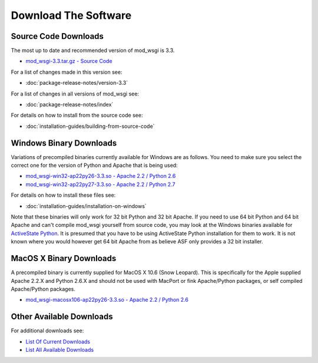 =====================
Download The Software
=====================

.. Nothing In Life Is Free
.. -----------------------
.. 
.. A significant amount of time and effort has gone into producing this
.. software, the documentation and in providing support to users. So, although
.. you are free to download it and do with it as you wish, it is not free from
.. cost.
.. 
.. If you are using mod_wsgi, please consider making a
.. that mod_wsgi will continue to be developed and the documentation further
.. improved.
.. 
.. If you are philosophically against the idea of contributing back to Open
.. Source projects in a monetary way and find it obnoxious that any Open
.. Source project would solicit donations, then it is suggested that you use
.. one of the alternatives to mod_wsgi such as
.. `CGI <http://en.wikipedia.org/wiki/Common_Gateway_Interface>`_.

Source Code Downloads
---------------------

The most up to date and recommended version of mod_wsgi is 3.3.

* `mod_wsgi-3.3.tar.gz - Source Code
  <http://code.google.com/p/modwsgi/downloads/detail?name=mod_wsgi-3.3.tar.gz>`_

For a list of changes made in this version see:

* :doc:`package-release-notes/version-3.3`

For a list of changes in all versions of mod_wsgi see:

* :doc:`package-release-notes/index`

For details on how to install from the source code see:

* :doc:`installation-guides/building-from-source-code`

Windows Binary Downloads
------------------------

Variations of precompiled binaries currently available for Windows are as
follows. You need to make sure you select the correct one for the version
of Python and Apache that is being used:

* `mod_wsgi-win32-ap22py26-3.3.so - Apache 2.2 / Python 2.6
  <http://code.google.com/p/modwsgi/downloads/detail?name=mod_wsgi-win32-ap22py26-3.3.so>`_
* `mod_wsgi-win32-ap22py27-3.3.so - Apache 2.2 / Python 2.7
  <http://code.google.com/p/modwsgi/downloads/detail?name=mod_wsgi-win32-ap22py27-3.3.so>`_

For details on how to install these files see:

* :doc:`installation-guides/installation-on-windows`

Note that these binaries will only work for 32 bit Python and 32 bit Apache.
If you need to use 64 bit Python and 64 bit Apache and can't compile mod_wsgi
yourself from source code, you may look at the Windows binaries available
for `ActiveState Python <http://code.activestate.com/pypm/modwsgi-apache2.2/>`_.
It is presumed that you have to be using ActiveState Python installation
for them to work. It is not known where you would however get 64 bit Apache
from as believe ASF only provides a 32 bit installer.

MacOS X Binary Downloads
------------------------

A precompiled binary is currently supplied for MacOS X 10.6 (Snow Leopard).
This is specifically for the Apple supplied Apache 2.2.X and Python 2.6.X
and should not be used with MacPort or fink Apache/Python packages, or self
compiled Apache/Python packages.

* `mod_wsgi-macosx106-ap22py26-3.3.so - Apache 2.2 / Python 2.6
  <http://code.google.com/p/modwsgi/downloads/detail?name=mod_wsgi-macosx106-ap22py26-3.3.so>`_

Other Available Downloads
-------------------------

For additional downloads see:

* `List Of Current Downloads 
  <http://code.google.com/p/modwsgi/downloads/list>`_
* `List All Available Downloads
  <http://code.google.com/p/modwsgi/downloads/list?can=1&q=&colspec=Filename+Summary+Uploaded+Size+DownloadCount>`_
